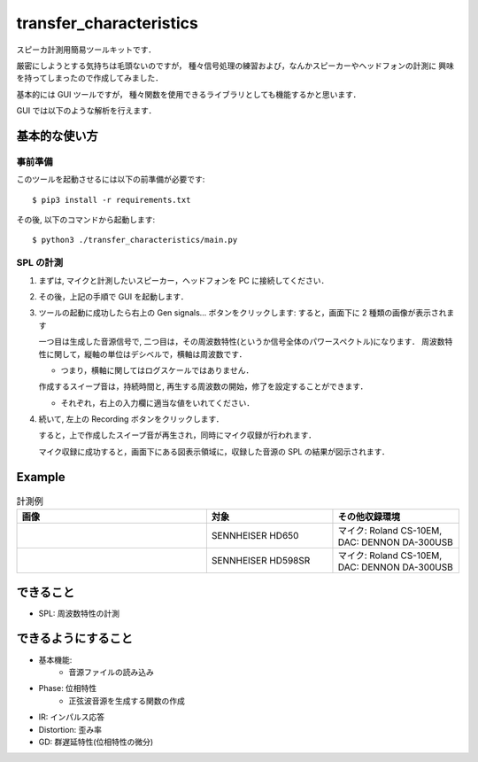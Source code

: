 =======================================
transfer_characteristics
=======================================

スピーカ計測用簡易ツールキットです．

厳密にしようとする気持ちは毛頭ないのですが，
種々信号処理の練習および，なんかスピーカーやヘッドフォンの計測に
興味を持ってしまったので作成してみました．

基本的には GUI ツールですが，
種々関数を使用できるライブラリとしても機能するかと思います．

GUI では以下のような解析を行えます．

.. image:: https://raw.githubusercontent.com/qh73xe/transfer_characteristics/master/figs/HD650.png
   :scale: 40%
   :align: left

基本的な使い方
=======================================

事前準備
~~~~~~~~~~~~~~~~~~~~~~~~~~~

このツールを起動させるには以下の前準備が必要です::

   $ pip3 install -r requirements.txt

その後, 以下のコマンドから起動します::

   $ python3 ./transfer_characteristics/main.py

SPL の計測
~~~~~~~~~~~~~~~~~~~~~~~~~~~

1. まずは, マイクと計測したいスピーカー，ヘッドフォンを PC に接続してください．
2. その後，上記の手順で GUI を起動します．
3. ツールの起動に成功したら右上の Gen signals... ボタンをクリックします:
   すると，画面下に 2 種類の画像が表示されます

   .. image:: https://raw.githubusercontent.com/qh73xe/transfer_characteristics/master/figs/gen.png
      :scale: 40%
      :align: left

   一つ目は生成した音源信号で, 二つ目は，その周波数特性(というか信号全体のパワースペクトル)になります．
   周波数特性に関して，縦軸の単位はデシベルで，横軸は周波数です．

   - つまり，横軸に関してはログスケールではありません．

   作成するスイープ音は，持続時間と, 再生する周波数の開始，修了を設定することができます．

   - それぞれ，右上の入力欄に適当な値をいれてください．

4. 続いて, 左上の Recording ボタンをクリックします．

   すると，上で作成したスイープ音が再生され，同時にマイク収録が行われます．

   マイク収録に成功すると，画面下にある図表示領域に，収録した音源の SPL の結果が図示されます．

Example
=======================================

.. list-table:: 計測例
   :widths: 15 10 10
   :header-rows: 1

   * - 画像
     - 対象
     - その他収録環境
   * - .. image:: https://raw.githubusercontent.com/qh73xe/transfer_characteristics/master/figs/HD650.png
          :scale: 40%
     - SENNHEISER HD650
     - マイク: Roland CS-10EM, DAC: DENNON DA-300USB
   * - .. image:: https://raw.githubusercontent.com/qh73xe/transfer_characteristics/master/figs/HD598SR.png
          :scale: 40%
     - SENNHEISER HD598SR
     - マイク: Roland CS-10EM, DAC: DENNON DA-300USB


できること
=======================================

- SPL: 周波数特性の計測

できるようにすること
=======================================

- 基本機能:
   - 音源ファイルの読み込み
- Phase: 位相特性
   - 正弦波音源を生成する関数の作成
- IR: インパルス応答
- Distortion: 歪み率
- GD: 群遅延特性(位相特性の微分)
